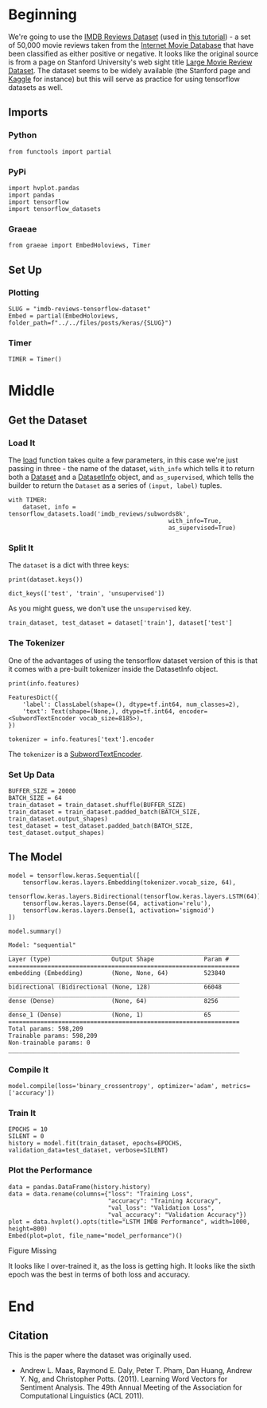 #+BEGIN_COMMENT
.. title: IMDB Reviews Tensorflow Dataset
.. slug: imdb-reviews-tensorflow-dataset
.. date: 2019-09-09 16:24:46 UTC-07:00
.. tags: nlp,sentiment,tensorflow
.. category: NLP
.. link: 
.. description: Using the Tensorflow IMDB Reviews data-set to train a Single-Layer LSTM Model.
.. type: text

#+END_COMMENT
#+OPTIONS: ^:{}
#+TOC: headlines 3
* Beginning
  We're going to use the [[https://www.tensorflow.org/datasets/catalog/imdb_reviews][IMDB Reviews Dataset]] (used in [[https://www.tensorflow.org/tutorials/keras/basic_text_classification][this tutorial]]) - a set of 50,000 movie reviews taken from the [[https://www.imdb.com/][Internet Movie Database]] that have been classified as either positive or negative. It looks like the original source is from a page on Stanford University's web sight title [[http://ai.stanford.edu/~amaas/data/sentiment/][Large Movie Review Dataset]]. The dataset seems to be widely available (the Stanford page and [[https://www.kaggle.com/lakshmi25npathi/imdb-dataset-of-50k-movie-reviews][Kaggle]] for instance) but this will serve as practice for using tensorflow datasets as well.
** Imports
*** Python
#+begin_src ipython :session imdb :results none
from functools import partial
#+end_src
*** PyPi
#+begin_src ipython :session imdb :results none
import hvplot.pandas
import pandas
import tensorflow
import tensorflow_datasets
#+end_src
*** Graeae
#+begin_src ipython :session imdb :results none
from graeae import EmbedHoloviews, Timer
#+end_src
** Set Up
*** Plotting
#+begin_src ipython :session imdb :results none
SLUG = "imdb-reviews-tensorflow-dataset"
Embed = partial(EmbedHoloviews, folder_path=f"../../files/posts/keras/{SLUG}")
#+end_src
*** Timer
#+begin_src ipython :session imdb :results none
TIMER = Timer()
#+end_src
* Middle
** Get the Dataset
*** Load It
    The [[https://www.tensorflow.org/datasets/api_docs/python/tfds/load][load]] function takes quite a few parameters, in this case we're just passing in three - the name of the dataset, =with_info= which tells it to return both a [[https://www.tensorflow.org/api_docs/python/tf/data/Dataset][Dataset]] and a [[https://www.tensorflow.org/datasets/api_docs/python/tfds/core/DatasetInfo][DatasetInfo]] object, and =as_supervised=, which tells the builder to return the =Dataset= as a series of =(input, label)= tuples.
#+begin_src ipython :session imdb :results none
with TIMER:
    dataset, info = tensorflow_datasets.load('imdb_reviews/subwords8k',
                                             with_info=True,
                                             as_supervised=True)
#+end_src
*** Split It
    The =dataset= is a dict with three keys:

#+begin_src ipython :session imdb :results output :exports both
print(dataset.keys())
#+end_src

#+RESULTS:
: dict_keys(['test', 'train', 'unsupervised'])

As you might guess, we don't use the =unsupervised= key.

#+begin_src ipython :session imdb :results none
train_dataset, test_dataset = dataset['train'], dataset['test']
#+end_src
*** The Tokenizer
    One of the advantages of using the tensorflow dataset version of this is that it comes with a pre-built tokenizer inside the DatasetInfo object.

#+begin_src ipython :session imdb :results output :exports both
print(info.features)
#+end_src

#+RESULTS:
: FeaturesDict({
:     'label': ClassLabel(shape=(), dtype=tf.int64, num_classes=2),
:     'text': Text(shape=(None,), dtype=tf.int64, encoder=<SubwordTextEncoder vocab_size=8185>),
: })

#+begin_src ipython :session imdb :results none
tokenizer = info.features['text'].encoder
#+end_src

The =tokenizer= is a [[https://www.tensorflow.org/datasets/api_docs/python/tfds/features/text/SubwordTextEncoder][SubwordTextEncoder]].

*** Set Up Data
#+begin_src ipython :session imdb :results none
BUFFER_SIZE = 20000
BATCH_SIZE = 64
train_dataset = train_dataset.shuffle(BUFFER_SIZE)
train_dataset = train_dataset.padded_batch(BATCH_SIZE, train_dataset.output_shapes)
test_dataset = test_dataset.padded_batch(BATCH_SIZE, test_dataset.output_shapes)
#+end_src
** The Model
#+begin_src ipython :session imdb :results none
model = tensorflow.keras.Sequential([
    tensorflow.keras.layers.Embedding(tokenizer.vocab_size, 64),
    tensorflow.keras.layers.Bidirectional(tensorflow.keras.layers.LSTM(64)),
    tensorflow.keras.layers.Dense(64, activation='relu'),
    tensorflow.keras.layers.Dense(1, activation='sigmoid')
])
#+end_src

#+begin_src ipython :session imdb :results output :exports both
model.summary()
#+end_src

#+RESULTS:
#+begin_example
Model: "sequential"
_________________________________________________________________
Layer (type)                 Output Shape              Param #   
=================================================================
embedding (Embedding)        (None, None, 64)          523840    
_________________________________________________________________
bidirectional (Bidirectional (None, 128)               66048     
_________________________________________________________________
dense (Dense)                (None, 64)                8256      
_________________________________________________________________
dense_1 (Dense)              (None, 1)                 65        
=================================================================
Total params: 598,209
Trainable params: 598,209
Non-trainable params: 0
_________________________________________________________________
#+end_example

*** Compile It
#+begin_src ipython :session imdb :results none
model.compile(loss='binary_crossentropy', optimizer='adam', metrics=['accuracy'])
#+end_src

*** Train It
#+begin_src ipython :session imdb :results output :exports both
EPOCHS = 10
SILENT = 0
history = model.fit(train_dataset, epochs=EPOCHS, validation_data=test_dataset, verbose=SILENT)
#+end_src

*** Plot the Performance
#+begin_src ipython :session imdb :results output raw :exports both
data = pandas.DataFrame(history.history)
data = data.rename(columns={"loss": "Training Loss",
                            "accuracy": "Training Accuracy",
                            "val_loss": "Validation Loss",
                            "val_accuracy": "Validation Accuracy"})
plot = data.hvplot().opts(title="LSTM IMDB Performance", width=1000, height=800)
Embed(plot=plot, file_name="model_performance")()
#+end_src

#+RESULTS:
#+begin_export html
<object type="text/html" data="model_performance.html" style="width:100%" height=800>
  <p>Figure Missing</p>
</object>
#+end_export

It looks like I over-trained it, as the loss is getting high. It looks like the sixth epoch was the best in terms of both loss and accuracy.

* End
** Citation
   This is the paper where the dataset was originally used.
   - Andrew L. Maas, Raymond E. Daly, Peter T. Pham, Dan Huang, Andrew Y. Ng, and Christopher Potts. (2011). Learning Word Vectors for Sentiment Analysis. The 49th Annual Meeting of the Association for Computational Linguistics (ACL 2011).

